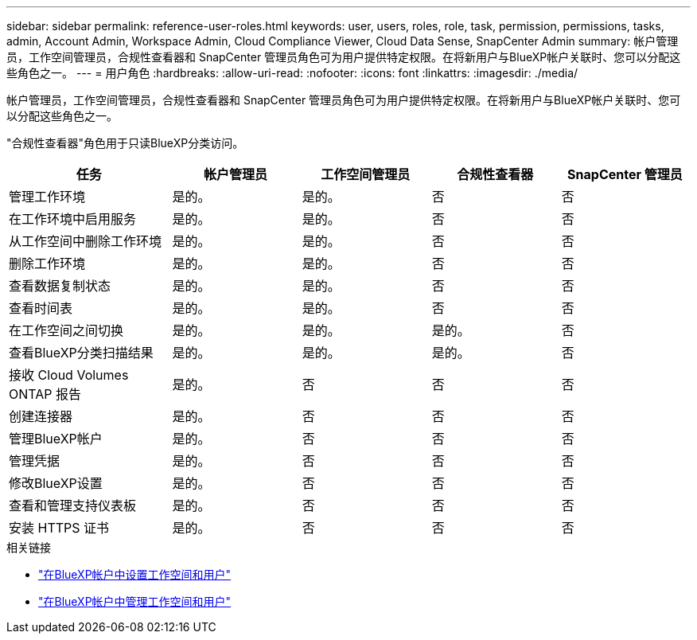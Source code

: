 ---
sidebar: sidebar 
permalink: reference-user-roles.html 
keywords: user, users, roles, role, task, permission, permissions, tasks, admin, Account Admin, Workspace Admin, Cloud Compliance Viewer, Cloud Data Sense, SnapCenter Admin 
summary: 帐户管理员，工作空间管理员，合规性查看器和 SnapCenter 管理员角色可为用户提供特定权限。在将新用户与BlueXP帐户关联时、您可以分配这些角色之一。 
---
= 用户角色
:hardbreaks:
:allow-uri-read: 
:nofooter: 
:icons: font
:linkattrs: 
:imagesdir: ./media/


[role="lead"]
帐户管理员，工作空间管理员，合规性查看器和 SnapCenter 管理员角色可为用户提供特定权限。在将新用户与BlueXP帐户关联时、您可以分配这些角色之一。

"合规性查看器"角色用于只读BlueXP分类访问。

[cols="24,19,19,19,19"]
|===
| 任务 | 帐户管理员 | 工作空间管理员 | 合规性查看器 | SnapCenter 管理员 


| 管理工作环境 | 是的。 | 是的。 | 否 | 否 


| 在工作环境中启用服务 | 是的。 | 是的。 | 否 | 否 


| 从工作空间中删除工作环境 | 是的。 | 是的。 | 否 | 否 


| 删除工作环境 | 是的。 | 是的。 | 否 | 否 


| 查看数据复制状态 | 是的。 | 是的。 | 否 | 否 


| 查看时间表 | 是的。 | 是的。 | 否 | 否 


| 在工作空间之间切换 | 是的。 | 是的。 | 是的。 | 否 


| 查看BlueXP分类扫描结果 | 是的。 | 是的。 | 是的。 | 否 


| 接收 Cloud Volumes ONTAP 报告 | 是的。 | 否 | 否 | 否 


| 创建连接器 | 是的。 | 否 | 否 | 否 


| 管理BlueXP帐户 | 是的。 | 否 | 否 | 否 


| 管理凭据 | 是的。 | 否 | 否 | 否 


| 修改BlueXP设置 | 是的。 | 否 | 否 | 否 


| 查看和管理支持仪表板 | 是的。 | 否 | 否 | 否 


| 安装 HTTPS 证书 | 是的。 | 否 | 否 | 否 
|===
.相关链接
* link:task-setting-up-netapp-accounts.html["在BlueXP帐户中设置工作空间和用户"]
* link:task-managing-netapp-accounts.html["在BlueXP帐户中管理工作空间和用户"]

